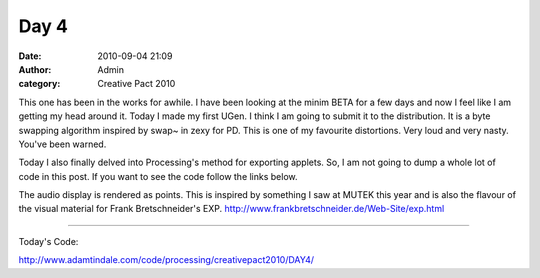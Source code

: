 Day 4
#####
:date: 2010-09-04 21:09
:author: Admin
:category: Creative Pact 2010

This one has been in the works for awhile. I have been looking at the
minim BETA for a few days and now I feel like I am getting my head
around it. Today I made my first UGen. I think I am going to submit it
to the distribution. It is a byte swapping algorithm inspired by swap~
in zexy for PD. This is one of my favourite distortions. Very loud and
very nasty. You've been warned.

Today I also finally delved into Processing's method for exporting
applets. So, I am not going to dump a whole lot of code in this post. If
you want to see the code follow the links below.

The audio display is rendered as points. This is inspired by something I
saw at MUTEK this year and is also the flavour of the visual material
for Frank Bretschneider's EXP.
`http://www.frankbretschneider.de/Web-Site/exp.html`_

.. image:: /img/blog/creative-pact-2010/screen-0589.jpg
    :alt: Screenshot of software.

.. image:: /img/blog/creative-pact-2010/screen-1116.jpg
    :alt: Screenshot of software.

--------------

Today's Code:

.. raw:: html

    <script src="http://gist-it.appspot.com/github/drart/CREATIVEPACT/blob/master/DAY4/DAY4.pde"></script>
    <script src="http://gist-it.appspot.com/github/drart/CREATIVEPACT/blob/master/DAY4/Swap.pde"></script>
    <script src="http://gist-it.appspot.com/github/drart/CREATIVEPACT/blob/master/DAY4/DrawWave.pde"></script>

`http://www.adamtindale.com/code/processing/creativepact2010/DAY4/`_

.. _`http://www.frankbretschneider.de/Web-Site/exp.html`: http://www.frankbretschneider.de/Web-Site/exp.html
.. _`http://www.adamtindale.com/code/processing/creativepact2010/DAY4/`: http://www.adamtindale.com/code/processing/creativepact2010/DAY4/

